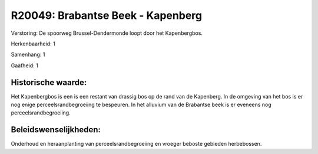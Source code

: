 R20049: Brabantse Beek - Kapenberg
==================================

Verstoring:
De spoorweg Brussel-Dendermonde loopt door het Kapenbergbos.

Herkenbaarheid: 1

Samenhang: 1

Gaafheid: 1


Historische waarde:
~~~~~~~~~~~~~~~~~~~

Het Kapenbergbos is een is een restant van drassig bos op de rand van
de Kapenberg. In de omgeving van het bos is er nog enige
perceelsrandbegroeiing te bespeuren. In het alluvium van de Brabantse
beek is er eveneens nog perceelsrandbegroeiing.




Beleidswenselijkheden:
~~~~~~~~~~~~~~~~~~~~~

Onderhoud en heraanplanting van perceelsrandbegroeiing en vroeger
beboste gebieden herbebossen.
